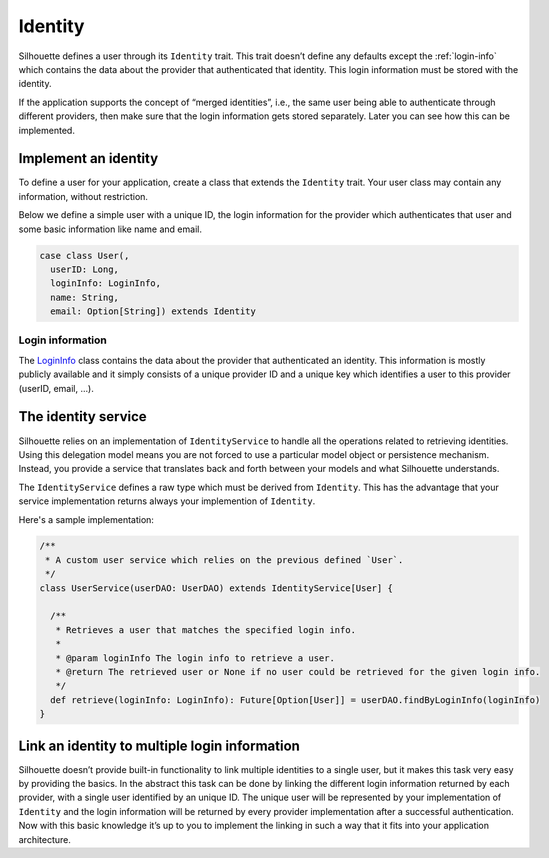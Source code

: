 .. _identity_impl:

Identity
========

Silhouette defines a user through its ``Identity`` trait. This trait
doesn’t define any defaults except the :ref:`login-info`
which contains the data about the provider that authenticated that
identity. This login information must be stored with the identity.

If the application supports the concept of “merged identities”, i.e.,
the same user being able to authenticate through different providers,
then make sure that the login information gets stored separately. Later
you can see how this can be implemented.

Implement an identity
---------------------

To define a user for your application, create a class that extends the
``Identity`` trait. Your user class may contain any information, without
restriction.

Below we define a simple user with a unique ID, the login information for
the provider which authenticates that user and some basic information like
name and email.

.. code-block:: scala

    case class User(,
      userID: Long,
      loginInfo: LoginInfo,
      name: String,
      email: Option[String]) extends Identity


.. _login-info:

Login information
^^^^^^^^^^^^^^^^^

The `LoginInfo`_ class contains the data about the provider that authenticated an identity.
This information is mostly publicly available and it simply consists of a
unique provider ID and a unique key which identifies a user to this
provider (userID, email, …). 

.. _LoginInfo: https://github.com/mohiva/play-silhouette/blob/master/silhouette/app/com/mohiva/play/silhouette/api/Identity.scala#L45

.. _identity_service_impl:

The identity service
--------------------

Silhouette relies on an implementation of ``IdentityService`` to handle
all the operations related to retrieving identities. Using this
delegation model means you are not forced to use a particular model object or
persistence mechanism. Instead, you provide a service that translates
back and forth between your models and what Silhouette understands.

The ``IdentityService`` defines a raw type which must be derived from
``Identity``. This has the advantage that your service implementation
returns always your implemention of ``Identity``.

Here's a sample implementation:

.. code-block:: scala

    /**
     * A custom user service which relies on the previous defined `User`.
     */
    class UserService(userDAO: UserDAO) extends IdentityService[User] {

      /**
       * Retrieves a user that matches the specified login info.
       *
       * @param loginInfo The login info to retrieve a user.
       * @return The retrieved user or None if no user could be retrieved for the given login info.
       */
      def retrieve(loginInfo: LoginInfo): Future[Option[User]] = userDAO.findByLoginInfo(loginInfo)
    }

Link an identity to multiple login information
----------------------------------------------

Silhouette doesn’t provide built-in functionality to link multiple
identities to a single user, but it makes this task very easy
by providing the basics. In the abstract this task can be done by
linking the different login information returned by each provider,
with a single user identified by an unique ID. The unique user will
be represented by your implementation of ``Identity`` and the login
information will be returned by every provider implementation after
a successful authentication. Now with this basic knowledge it’s up
to you to implement the linking in such a way that it fits into your
application architecture.
